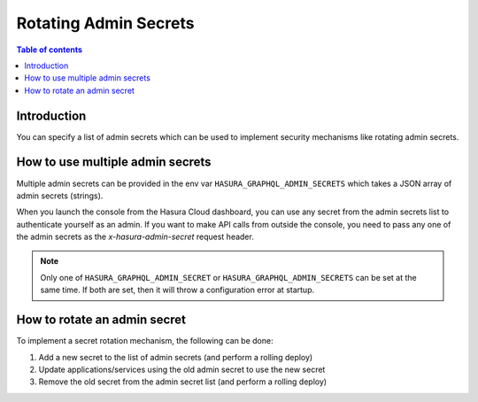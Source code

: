 .. meta::
   :description: Hasura Cloud multiple admin secrets
   :keywords: hasura, docs, cloud, security, allow, rotating, multiple, admin, secrets

.. _rotating_admin_secrets:

Rotating Admin Secrets
===========

.. contents:: Table of contents
  :backlinks: none
  :depth: 1
  :local:

Introduction
------------

You can specify a list of admin secrets which can be used to implement security mechanisms like rotating admin secrets.

How to use multiple admin secrets
---------------------------------

Multiple admin secrets can be provided in the env var ``HASURA_GRAPHQL_ADMIN_SECRETS`` which takes a JSON array of admin secrets (strings).

When you launch the console from the Hasura Cloud dashboard, you can use any secret from the admin secrets list to authenticate yourself as an admin.
If you want to make API calls from outside the console, you need to pass any one of the admin secrets as the `x-hasura-admin-secret` request header.

.. note::

    Only one of ``HASURA_GRAPHQL_ADMIN_SECRET`` or ``HASURA_GRAPHQL_ADMIN_SECRETS`` can be set at the same time. If both are set, then it will throw a configuration error at startup. 

How to rotate an admin secret
-----------------------------------

To implement a secret rotation mechanism, the following can be done:

1. Add a new secret to the list of admin secrets (and perform a rolling deploy)

2. Update applications/services using the old admin secret to use the new secret

3. Remove the old secret from the admin secret list (and perform a rolling deploy)